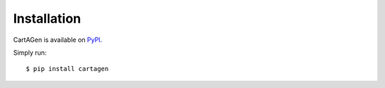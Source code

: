 .. _installation:

============
Installation
============

CartAGen is available on `PyPI. <https://pypi.org/project/cartagen/>`_

Simply run::

    $ pip install cartagen